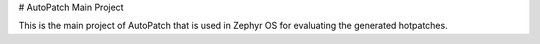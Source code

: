 # AutoPatch Main Project

This is the main project of AutoPatch that is used in Zephyr OS for evaluating the generated hotpatches.
